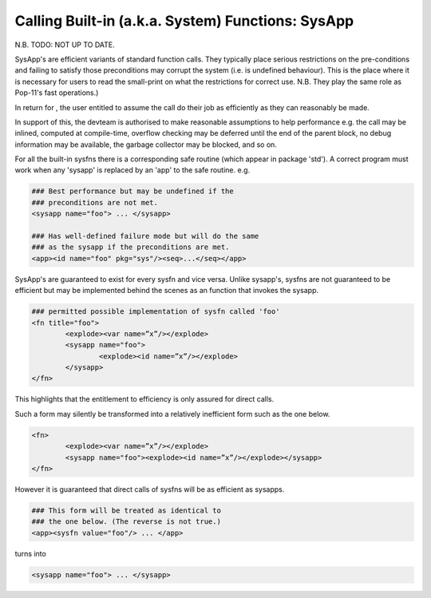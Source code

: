 Calling Built-in (a.k.a. System) Functions: SysApp
==================================================

N.B. TODO: NOT UP TO DATE. 

SysApp's are efficient variants of standard function calls. 
They typically place serious restrictions on the pre-conditions
and failing to satisfy those preconditions may corrupt the
system (i.e. is undefined behaviour). This is the place where 
it is necessary for users to read the small-print 
on what the restrictions for correct use. N.B. They play the same
role as Pop-11's fast operations.) 

In return for , the user entitled to assume the call do their 
job as efficiently as they can reasonably be made.

In support of this, the devteam is authorised to make reasonable 
assumptions to help performance e.g. the call may be inlined, 
computed at compile-time, overflow checking may be deferred 
until the end of the parent block, no debug information may
be available, the garbage collector may be blocked, and so on. 

For all the built-in sysfns there is a corresponding safe routine
(which appear in package 'std'). A correct program must work when
any 'sysapp' is replaced by an 'app' to the safe routine. e.g.

.. code-block:: text

	### Best performance but may be undefined if the 
	### preconditions are not met.
	<sysapp name="foo"> ... </sysapp> 
		
	### Has well-defined failure mode but will do the same
	### as the sysapp if the preconditions are met.
	<app><id name="foo" pkg="sys"/><seq>...</seq></app>

SysApp's are guaranteed to exist for every sysfn and vice
versa. Unlike sysapp's, sysfns are not guaranteed to be
efficient but may be implemented behind the scenes as
an function that invokes the sysapp.

.. code-block:: text

	### permitted possible implementation of sysfn called 'foo' 
	<fn title="foo">
		<explode><var name=”x”/></explode>
		<sysapp name="foo">
			<explode><id name=”x”/></explode>
		</sysapp>
	</fn>

This highlights that the entitlement to efficiency is only
assured for direct calls.
    

Such a form may silently be transformed into a relatively 
inefficient form such as the one below. 

.. code-block:: xml

	<fn>
		<explode><var name=”x”/></explode>
		<sysapp name="foo"><explode><id name=”x”/></explode></sysapp>
	</fn>

However it is guaranteed that direct calls of sysfns will
be as efficient as sysapps.

.. code-block:: text

	### This form will be treated as identical to
	### the one below. (The reverse is not true.)
	<app><sysfn value="foo"/> ... </app>

turns into

.. code-block:: text

	<sysapp name="foo"> ... </sysapp>

